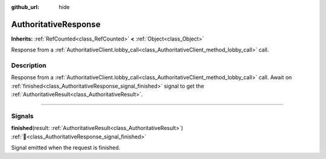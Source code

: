 :github_url: hide

.. DO NOT EDIT THIS FILE!!!
.. Generated automatically from Godot engine sources.
.. Generator: https://github.com/blazium-engine/blazium/tree/4.3/doc/tools/make_rst.py.
.. XML source: https://github.com/blazium-engine/blazium/tree/4.3/modules/blazium_sdk/doc_classes/AuthoritativeResponse.xml.

.. _class_AuthoritativeResponse:

AuthoritativeResponse
=====================

**Inherits:** :ref:`RefCounted<class_RefCounted>` **<** :ref:`Object<class_Object>`

Response from a :ref:`AuthoritativeClient.lobby_call<class_AuthoritativeClient_method_lobby_call>` call.

.. rst-class:: classref-introduction-group

Description
-----------

Response from a :ref:`AuthoritativeClient.lobby_call<class_AuthoritativeClient_method_lobby_call>` call. Await on :ref:`finished<class_AuthoritativeResponse_signal_finished>` signal to get the :ref:`AuthoritativeResult<class_AuthoritativeResult>`.

.. rst-class:: classref-section-separator

----

.. rst-class:: classref-descriptions-group

Signals
-------

.. _class_AuthoritativeResponse_signal_finished:

.. rst-class:: classref-signal

**finished**\ (\ result\: :ref:`AuthoritativeResult<class_AuthoritativeResult>`\ ) :ref:`🔗<class_AuthoritativeResponse_signal_finished>`

Signal emitted when the request is finished.

.. |virtual| replace:: :abbr:`virtual (This method should typically be overridden by the user to have any effect.)`
.. |const| replace:: :abbr:`const (This method has no side effects. It doesn't modify any of the instance's member variables.)`
.. |vararg| replace:: :abbr:`vararg (This method accepts any number of arguments after the ones described here.)`
.. |constructor| replace:: :abbr:`constructor (This method is used to construct a type.)`
.. |static| replace:: :abbr:`static (This method doesn't need an instance to be called, so it can be called directly using the class name.)`
.. |operator| replace:: :abbr:`operator (This method describes a valid operator to use with this type as left-hand operand.)`
.. |bitfield| replace:: :abbr:`BitField (This value is an integer composed as a bitmask of the following flags.)`
.. |void| replace:: :abbr:`void (No return value.)`
